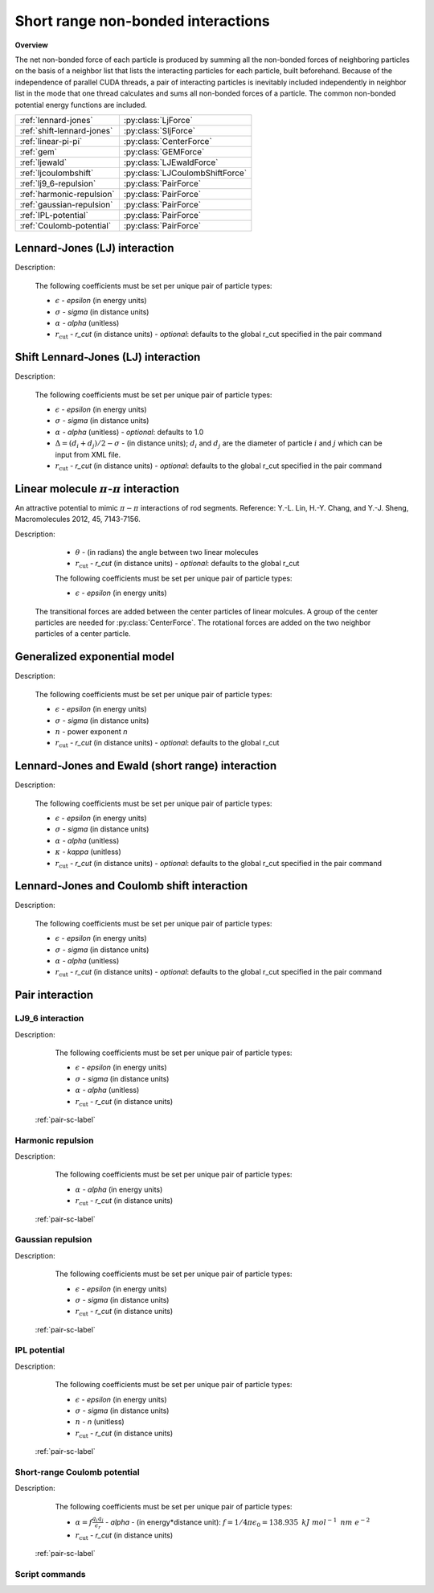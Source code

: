 Short range non-bonded interactions
===================================
   
**Overview**

The net non-bonded force of each particle is produced by summing all the non-bonded forces of neighboring particles on the basis of a neighbor list that lists
the interacting particles for each particle, built beforehand. Because of the independence of parallel CUDA threads, a pair of interacting particles is inevitably 
included independently in neighbor list in the mode that one thread calculates and sums all non-bonded forces of a particle. The common non-bonded potential energy 
functions are included.

==========================   ================================
:ref:`lennard-jones`         :py:class:`LjForce`
:ref:`shift-lennard-jones`   :py:class:`SljForce`
:ref:`linear-pi-pi`          :py:class:`CenterForce`
:ref:`gem`                   :py:class:`GEMForce`
:ref:`ljewald`               :py:class:`LJEwaldForce`
:ref:`ljcoulombshift`        :py:class:`LJCoulombShiftForce`
:ref:`lj9_6-repulsion`       :py:class:`PairForce`
:ref:`harmonic-repulsion`    :py:class:`PairForce`
:ref:`gaussian-repulsion`    :py:class:`PairForce`
:ref:`IPL-potential`         :py:class:`PairForce`
:ref:`Coulomb-potential`     :py:class:`PairForce`
==========================   ================================

.. _lennard-jones:

Lennard-Jones (LJ) interaction
------------------------------

Description:

    .. math::
        :nowrap:

        \begin{eqnarray*}
        V_{\mathrm{LJ}}(r)  = & 4 \epsilon \left[ \left( \frac{\sigma}{r} \right)^{12} -
                          \alpha \left( \frac{\sigma}{r} \right)^{6} \right] & r < r_{\mathrm{cut}} \\
                            = & 0 & r \ge r_{\mathrm{cut}} \\
        \end{eqnarray*}

    The following coefficients must be set per unique pair of particle types:

    - :math:`\epsilon` - *epsilon* (in energy units)
    - :math:`\sigma` - *sigma* (in distance units)
    - :math:`\alpha` - *alpha* (unitless)
    - :math:`r_{\mathrm{cut}}` - *r_cut* (in distance units)
      - *optional*: defaults to the global r_cut specified in the pair command

.. py:class:: LJForce(all_info, nlist, r_cut)

   The constructor of LJ interaction calculation object.

   :param AllInfo all_info: The system information.
   :param NeighborList nlist: The neighbor list.  
   :param float r_cut: The cut-off radius.

   .. py:function:: setParams(string type1, string type2, float epsilon, float sigma, float alpha)
 
      specifies the LJ interaction parameters with type1, type2, epsilon, sigma, and alpha.

   .. py:function:: setParams(string type1, string type2, float epsilon, float sigma, float alpha, float r_cut)
   
      specifies the LJ interaction parameters with type1, type2, epsilon, sigma, alpha, and cut-off of radius.
	  
   .. py:function:: setEnergy_shift()
   
      calls the function to shift LJ potential to be zero at cut-off point.
	  
   .. py:function:: setDispVirialCorr(bool open)
   
      switches the dispersion virial correction.	  
   
   Example::
   
      lj = gala.LJForce(all_info, neighbor_list, 3.0)
      lj.setParams('A', 'A', 1.0, 1.0, 1.0)
      lj.setEnergy_shift()
      app.add(lj)	# Note: adds this object to the application.
	  
.. _shift-lennard-jones:
	  
Shift Lennard-Jones (LJ) interaction
------------------------------------

Description:

    .. math::
        :nowrap:

        \begin{eqnarray*}
           V_{\mathrm{SLJ}}(r)=&4 \epsilon \left[ \left( \frac{\sigma }{r-\Delta } \right)^{12}-\alpha \left( \frac{\sigma }{r-\Delta } \right)^{6} \right] 
		                       & r<(r_{\mathrm{cut}}+\Delta )  \\
                            = & 0 & r \ge (r_{\mathrm{cut}}+\Delta )  \\
        \end{eqnarray*}

    The following coefficients must be set per unique pair of particle types:

    - :math:`\epsilon` - *epsilon* (in energy units)
    - :math:`\sigma` - *sigma* (in distance units)
    - :math:`\alpha` - *alpha* (unitless) - *optional*: defaults to 1.0
    - :math:`\Delta = (d_{i} + d_{j})/2 - \sigma` - (in distance units); :math:`d_{i}` and :math:`d_{j}` are the diameter of particle :math:`i` and :math:`j` which can be input from XML file.
    - :math:`r_{\mathrm{cut}}` - *r_cut* (in distance units)
      - *optional*: defaults to the global r_cut specified in the pair command

	  
.. py:class:: SLJForce(all_info, nlist, r_cut)

   The constructor of shift LJ interaction calculation object.
	  
   :param AllInfo all_info: The system information.
   :param NeighborList nlist: The neighbor list.  
   :param float r_cut: The cut-off radius.

   .. py:function:: setParams(string type1, string type2, float epsilon, float sigma, float alpha)
   
      specifies the shift LJ interaction parameters with type1, type2, epsilon, sigma, and alpha.
	  
   .. py:function:: setParams(string type1, string type2, float epsilon, float sigma, float alpha, float r_cut)
   
      specifies the shift LJ interaction parameters with type1, type 2, epsilon, sigma, alpha, and cut-off of radius.
	  
   .. py:function:: setEnergy_shift()
   
      calls the function to shift LJ potential to be zero at the cut-off point.
	  
   Example::
   
      slj = gala.SLJForce(all_info, neighbor_list, 3.0)
      slj.setParams('A', 'A', 1.0, 1.0, 1.0)
      slj.setEnergy_shift()
      app.add(slj)

	  
.. _linear-pi-pi:
	  
Linear molecule :math:`\pi`-:math:`\pi` interaction
---------------------------------------------------
An attractive potential to mimic :math:`\pi-\pi` interactions of rod segments. Reference: Y.-L. Lin, H.-Y. Chang, and Y.-J. Sheng, Macromolecules 2012, 45, 7143-7156.

Description:

    .. math::
        :nowrap:

        \begin{eqnarray*}
           V_{\mathrm{\pi-\pi}}(r, \theta)=&-\epsilon \cos^{2}\theta (1-r) 
		                       & r<r_{\mathrm{cut}}  \\
                            = & 0 & r \ge r_{\mathrm{cut}} \\
        \end{eqnarray*}

    - :math:`\theta` - (in radians)  the angle between two linear molecules
    - :math:`r_{\mathrm{cut}}` - *r_cut* (in distance units)
      - *optional*: defaults to the global r_cut	

    The following coefficients must be set per unique pair of particle types:

    - :math:`\epsilon` - *epsilon* (in energy units)

   The transitional forces are added between the center particles of linear molcules. A group of 
   the center particles are needed for :py:class:`CenterForce`. The rotational forces are added
   on the two neighbor particles of a center particle.
    
.. image:: pi-pi.png
    :width: 400 px
    :align: center
    :alt: Principle of pi-pi interaction between linear molecules	

	 
.. py:class:: CenterForce(all_info, nlist, group, r_cut, epsilon)

   The constructor of a pi-pi interaction calculation object for linear molecules.
   
   :param AllInfo all_info: The system information.
   :param NeighborList nlist: The neighbor list. 
   :param ParticleSet group: The group of center particles.   
   :param float r_cut: The cut-off radius.
   :param float epsilon:  the depth of the potential well. 

   .. py:function:: setPreNextShift(int prev, int next)
   
      sets the previous particle and next particle of center particle with shift ID value, the default value is -1 and 1, respectively.

   Example::
   
      groupC = gala.ParticleSet(all_info, 'C')
      cf = gala.CenterForce(all_info,neighbor_list, groupC, 1.0, 2.0)
      app.add(cf)	  
	  
.. _gem:
	  
Generalized exponential model
-----------------------------

Description:

    .. math::
        :nowrap:

        \begin{eqnarray*}
		
          \phi(r)=&\epsilon\text{ exp}\left[-\left(\frac{r}{\sigma}\right)^{n}\right] 
		                            & r<r_{\mathrm{cut}}  \\
                            = & 0 & r \ge r_{\mathrm{cut}} \\
        \end{eqnarray*}

    The following coefficients must be set per unique pair of particle types:

    - :math:`\epsilon` - *epsilon* (in energy units)
    - :math:`\sigma` - *sigma* (in distance units)
    - :math:`n` - power exponent *n*	
    - :math:`r_{\mathrm{cut}}` - *r_cut* (in distance units)
      - *optional*: defaults to the global r_cut	


.. py:class:: GEMForce(all_info, nlist, r_cut)

   The constructor of a generalized exponential model object.
   
   :param AllInfo all_info: The system information.
   :param NeighborList nlist: The neighbor list.   
   :param float r_cut: The cut-off radius.

   .. py:function:: setParams(string type1, string type2, float epsilon, float sigma, float n)
   
      specifies the GEM interaction parameters with type1, type2, epsilon, sigma, and n.
   
   .. py:function:: setParams(string type1, string type2, float epsilon, float sigma, float n, float r_cut) 
   
      specifies the GEM interaction parameters with type1, type2, epsilon, sigma, n, and cut-off radius.

   Example::

      gem = gala.GEMForce(all_info, neighbor_list, 2.0)
      gem.setParams('A', 'A',  1.0,  1.0, 4.0) # epsilon, sigma, n
      app.add(gem)	  

.. _ljewald:	  
	  
Lennard-Jones and Ewald (short range) interaction
-------------------------------------------------

Description:

    .. math::
        :nowrap:

        \begin{eqnarray*}
        V(r_{ij})  = & 4 \epsilon \left[ \left( \frac{\sigma}{r_{ij}} \right)^{12} -
                          \alpha \left( \frac{\sigma}{r_{ij}} \right)^{6} \right] 
                         +\frac{f}{\epsilon_{r}}\frac{{q}_{i}{q}_{j}\mbox{erfc} 
						 \left(\kappa{r}_{ij}\right)}{{r}_{ij}} & r < r_{\mathrm{cut}}\\
                            = & 0 & r \ge r_{\mathrm{cut}} \\
        						
        \end{eqnarray*}

    The following coefficients must be set per unique pair of particle types:

    - :math:`\epsilon` - *epsilon* (in energy units)
    - :math:`\sigma` - *sigma* (in distance units)
    - :math:`\alpha` - *alpha* (unitless)
    - :math:`\kappa` - *kappa* (unitless)
    - :math:`r_{\mathrm{cut}}` - *r_cut* (in distance units)
      - *optional*: defaults to the global r_cut specified in the pair command

.. py:class:: LJEwaldForce(all_info, nlist, r_cut)

   The constructor of LJ + Ewald in real space interaction calculation object. Ewald summation has two parts in real space (short-range) and in reciprocal space (long-range), respectively.
   The complete Ewald summation additionally need a long-range method, the candidates of which are :ref:`pppm-long` and :ref:`enuf-long`.
   
   The :math:`\kappa` parameter could be derived
   automatically.
	  
   :param AllInfo all_info: The system information.
   :param NeighborList nlist: The neighbor list.  
   :param float r_cut: The cut-off radius.

   .. py:function:: setParams(string type1, string type2, float epsilon, float sigma, float alpha)
 
      specifies the LJ interaction parameters with type1, type2, epsilon, sigma, and alpha.

   .. py:function:: setParams(string type1, string type2, float epsilon, float sigma, float alpha, float r_cut)
   
      specifies the LJ interaction parameters with type1, type2, epsilon, sigma, alpha, and cut-off of radius.
	  
   .. py:function:: setEnergy_shift()
   
      calls the function to shift LJ potential to be zero at cut-off point.
	  
   .. py:function:: setDispVirialCorr(bool open)
   
      switches the dispersion virial correction.	  
   
   Example::
   
      lj = gala.LJEwaldForce(all_info, neighbor_list, 0.9)
      lj.setParams('OW', 'OW',   0.648520, 0.315365, 1.0)
      lj.setParams('HW', 'HW',   0.0, 0.47, 1.0)
      lj.setParams('MW',  'MW',  0.0, 0.47, 1.0)
      
      lj.setParams('OW', 'HW',   0.0, 0.47, 1.0)
      lj.setParams('OW',  'MW',  0.0, 0.47, 1.0)
      
      lj.setParams('HW',  'MW',  0.0, 0.47, 1.0)
      lj.setEnergy_shift()
      lj.setDispVirialCorr(True)
      app.add(lj)
	  

.. _ljcoulombshift:
	  
Lennard-Jones and Coulomb shift interaction
-------------------------------------------

Description:

    .. math::
        :nowrap:

        \begin{eqnarray*}
        V(r_{ij})  = & 4 \epsilon \left[ \left( \frac{\sigma}{r_{ij}} \right)^{12} -
                          \alpha \left( \frac{\sigma}{r_{ij}} \right)^{6} \right] 
                         +\frac{f}{\epsilon_{r}}\frac{{q}_{i}{q}_{j}}{{r}_{ij}} 
                          & r < r_{\mathrm{cut}}\\
                            = & 0 & r \ge r_{\mathrm{cut}} \\
        						
        \end{eqnarray*}

    The following coefficients must be set per unique pair of particle types:

    - :math:`\epsilon` - *epsilon* (in energy units)
    - :math:`\sigma` - *sigma* (in distance units)
    - :math:`\alpha` - *alpha* (unitless)
    - :math:`r_{\mathrm{cut}}` - *r_cut* (in distance units)
      - *optional*: defaults to the global r_cut specified in the pair command

.. py:class:: LJCoulombShiftForce(all_info, nlist)

   The constructor of LJ + Coulomb with a shift function smoothing the energy and force of them to zero at cutoff point. 
   This module is usually used for Martini force field.

   :param AllInfo all_info: The system information.
   :param NeighborList nlist: The neighbor list.  

   .. py:function:: setParams(string type1, string type2, float epsilon, float sigma, float alpha, float r_cut, float r_shift)
 
      specifies the LJ and Coulomb interaction parameters with type1, type2, epsilon, sigma, alpha, r_cut, and r_shift, where epsilon, sigma, and alpha are 
      LJ parameters, r_cut is cutoff radius, and r_shift is the shift radius for a shift function working from shift radius to cutoff radius. 

   Example::
   
      pf1 = gala.LJCoulombShiftForce(all_info, neighbor_list)
      pf1.setParams('P4', 'P4', 5.0, 0.47, 1.0, 1.2, 0.9)
      pf1.setParams('Na', 'Na', 4.0, 0.47, 1.0, 1.2, 0.9)
      pf1.setParams('Qa', 'Qa', 5.0, 0.47, 1.0, 1.2, 0.9)
      pf1.setParams('P4', 'Na', 4.0, 0.47, 1.0, 1.2, 0.9)
      pf1.setParams('P4', 'Qa', 5.6, 0.47, 1.0, 1.2, 0.9)
      pf1.setParams('Na', 'Qa', 4.0, 0.47, 1.0, 1.2, 0.9)
      pf1.setCoulomb(1.2, 0.9, epsilon_r)
      app.add(pf1)

Pair interaction
----------------

.. _lj9_6-repulsion:
   
LJ9_6 interaction
^^^^^^^^^^^^^^^^^
 
Description:

    .. math::
        :nowrap:

        \begin{eqnarray*}
        V(r)  = & 6.75 \epsilon \left[ \left( \frac{\sigma}{r} \right)^{9} -
                          \alpha \left( \frac{\sigma}{r} \right)^{6} \right] & r < r_{\mathrm{cut}} \\
                            = & 0 & r \ge r_{\mathrm{cut}} \\
        \end{eqnarray*}

    The following coefficients must be set per unique pair of particle types:

    - :math:`\epsilon` - *epsilon* (in energy units)
    - :math:`\sigma` - *sigma* (in distance units)
    - :math:`\alpha` - *alpha* (unitless)
    - :math:`r_{\mathrm{cut}}` - *r_cut* (in distance units)

   :ref:`pair-sc-label` 

.. _harmonic-repulsion:
   
Harmonic repulsion
^^^^^^^^^^^^^^^^^^
   
Description:
   
    .. math::
        :nowrap:
   	
        \begin{eqnarray*}
   	V_{\mathrm{harmonic}}(r)=&\frac{1}{2}\alpha \left(1-\frac{r}{r_{cut}} \right)^{2} & r < r_{\mathrm{cut}} \\				
                            = & 0 & r \ge r_{\mathrm{cut}} \\
        \end{eqnarray*}				
   
   
    The following coefficients must be set per unique pair of particle types:
   
    - :math:`\alpha` - *alpha* (in energy units)
    - :math:`r_{\mathrm{cut}}` - *r_cut* (in distance units)

   :ref:`pair-sc-label` 	

.. _gaussian-repulsion:
   
Gaussian repulsion
^^^^^^^^^^^^^^^^^^
   
Description:
   
    .. math::
        :nowrap:
   
        \begin{eqnarray*}
   	V_{\mathrm{Gaussion}}(r)=& \epsilon \exp \left[ -\frac{1}{2}{\left( \frac{r}{\sigma} \right)}^{2} \right] & r < r_{\mathrm{cut}} \\				
                            = & 0 & r \ge r_{\mathrm{cut}} \\
        \end{eqnarray*}				
   
   
    The following coefficients must be set per unique pair of particle types:
   
    - :math:`\epsilon` - *epsilon* (in energy units)
    - :math:`\sigma` - *sigma* (in distance units)
    - :math:`r_{\mathrm{cut}}` - *r_cut* (in distance units)
	
   :ref:`pair-sc-label` 
  
.. _IPL-potential:
  
IPL potential
^^^^^^^^^^^^^
   
Description:
   
    .. math::
        :nowrap:
   	
        \begin{eqnarray*}
   	V_{\mathrm{IPL}}(r)=&\epsilon \left(\frac{\sigma}{r} \right)^{n} & r < r_{\mathrm{cut}} \\				
                            = & 0 & r \ge r_{\mathrm{cut}} \\
        \end{eqnarray*}				
   
   
    The following coefficients must be set per unique pair of particle types:
   
    - :math:`\epsilon` - *epsilon* (in energy units)
    - :math:`\sigma` - *sigma* (in distance units)	
    - :math:`n` - *n* (unitless)	
    - :math:`r_{\mathrm{cut}}` - *r_cut* (in distance units)
	
   :ref:`pair-sc-label`

.. _Coulomb-potential:   
   
Short-range Coulomb potential
^^^^^^^^^^^^^^^^^^^^^^^^^^^^^
   
Description:
   
    .. math::
        :nowrap:
   	
        \begin{eqnarray*}
   	U\left( r \right)=&\frac{\alpha}{r} & r < r_{\mathrm{cut}} \\				
                            = & 0 & r \ge r_{\mathrm{cut}} \\
        \end{eqnarray*}				
   
   
    The following coefficients must be set per unique pair of particle types:
   
    - :math:`\alpha = f\frac{q_{i} q_{j}}{\epsilon_{r}}` - *alpha* - (in energy*distance unit): :math:`f= 1/4\pi \epsilon_0=138.935\text{ }kJ\text{ }mol^{-1}\text{ }nm\text{ }e^{-2}`
    - :math:`r_{\mathrm{cut}}` - *r_cut* (in distance units)

   :ref:`pair-sc-label` 
   
.. _pair-sc-label:

Script commands
^^^^^^^^^^^^^^^

.. py:class:: PairForce(all_info, nlist)

   The constructor of pair interaction calculation object.
	  
   :param AllInfo all_info: The system information.
   :param NeighborList nlist: The neighbor list.  

   .. py:function:: setParams(string type1, string type2, float param0, float param1, float param2, float r_cut, PairFunc function)
   
      specifies the interaction and its parameters with type1, type2, parameter0, parameter1, parameter2, cut-off radius, and potential type.
   
   .. py:function:: setShiftParams(string type1, string type2, float param0, float param1, float param2, float r_cut, float r_shift, PairFunc function)
   
      specifies the interaction and its parameters with type1, type2, parameter0, parameter1, parameter2, cut-off radius, shift radius, and potential type.
      This method employs a shift function introduced by GROMACS by which potential and force are smoothed at the boundaries.
   
    
   ==============   ==========   ==========   ==========
   Function types   Parameter0   Parameter1   Parameter2
   ==============   ==========   ==========   ==========
   lj12_6           epsilon      sigma        alpha
   lj9_6            epsilon      sigma        alpha
   harmonic         alpha                               
   gauss            epsilon      sigma                  
   ipl              epsilon      sigma        n   
   Coulomb          alpha    
   ==============   ==========   ==========   ==========
    
   Example::
   
      pair = gala.PairForce(all_info, neighbor_list)
      pair.setParams('A', 'A', 100.0, 0.0, 0.0, 1.0, gala.PairFunc.harmonic)
      pair.setParams('A', 'B',  10.0, 1.0, 0.0, 1.0, gala.PairFunc.gauss)
      pair.setParams('B', 'B',  10.0, 1.0,   2, 1.0, gala.PairFunc.ipl)
      app.add(pair)	 
 
